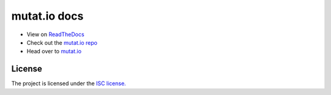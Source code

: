 mutat.io docs
========
.. image:: https://img.shields.io/readthedocs/mutatio 
.. image:: https://forthebadge.com/images/badges/built-with-love.svg

- View on `ReadTheDocs`_
- Check out the `mutat.io repo`_
- Head over to `mutat.io`_

.. _ReadTheDocs: https://mutatio.readthedocs.io/en/latest/index.html
.. _mutat.io repo: https://github.com/ggtylerr/mutat.io
.. _mutat.io: https://mutatio.ggtylerr.digital

License
-------

The project is licensed under the `ISC license.`_

.. _ISC license.: https://choosealicense.com/licenses/isc/
